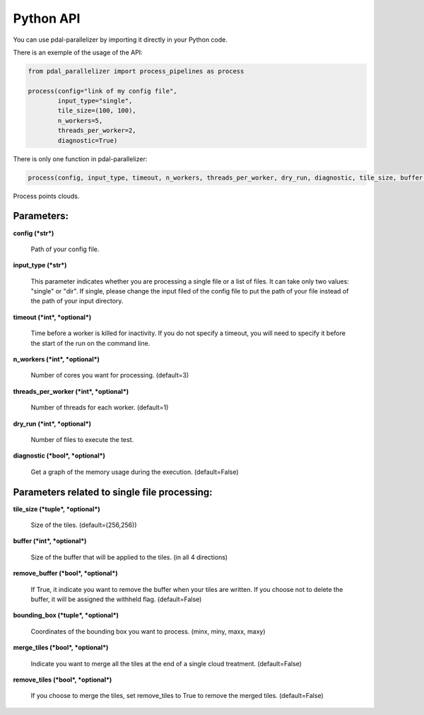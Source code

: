 Python API
================================================

You can use pdal-parallelizer by importing it directly in your Python code.

There is an exemple of the usage of the API:

.. code-block:: python

    from pdal_parallelizer import process_pipelines as process

    process(config="link of my config file",
            input_type="single",
            tile_size=(100, 100),
            n_workers=5,
            threads_per_worker=2,
            diagnostic=True)

There is only one function in pdal-parallelizer:

.. code-block:: python

    process(config, input_type, timeout, n_workers, threads_per_worker, dry_run, diagnostic, tile_size, buffer, remove_buffer, bounding_box, process)

Process points clouds.

Parameters:
...........

**config (*str*)**

    Path of your config file.

**input_type (*str*)**

    This parameter indicates whether you are processing a single file or a list of files. It can take only two values: "single" or "dir". If single, please change the input filed of the config file to put the path of your file instead of the path of your input directory.

**timeout (*int*, *optional*)**

    Time before a worker is killed for inactivity. If you do not specify a timeout, you will need to specify it before the start of the run on the command line.

**n_workers (*int*, *optional*)**

    Number of cores you want for processing. (default=3)

**threads_per_worker (*int*, *optional*)**

    Number of threads for each worker. (default=1)

**dry_run (*int*, *optional*)**

    Number of files to execute the test.

**diagnostic (*bool*, *optional*)**

    Get a graph of the memory usage during the execution. (default=False)

Parameters related to single file processing:
.............................................

**tile_size (*tuple*, *optional*)**

    Size of the tiles. (default=(256,256))

**buffer (*int*, *optional*)**

    Size of the buffer that will be applied to the tiles. (in all 4 directions)

**remove_buffer (*bool*, *optional*)**

    If True, it indicate you want to remove the buffer when your tiles are written. If you choose not to delete the buffer, it will be assigned the withheld flag. (default=False)

**bounding_box (*tuple*, *optional*)**

    Coordinates of the bounding box you want to process. (minx, miny, maxx, maxy)

**merge_tiles (*bool*, *optional*)**

    Indicate you want to merge all the tiles at the end of a single cloud treatment. (default=False)

**remove_tiles (*bool*, *optional*)**

    If you choose to merge the tiles, set remove_tiles to True to remove the merged tiles. (default=False)